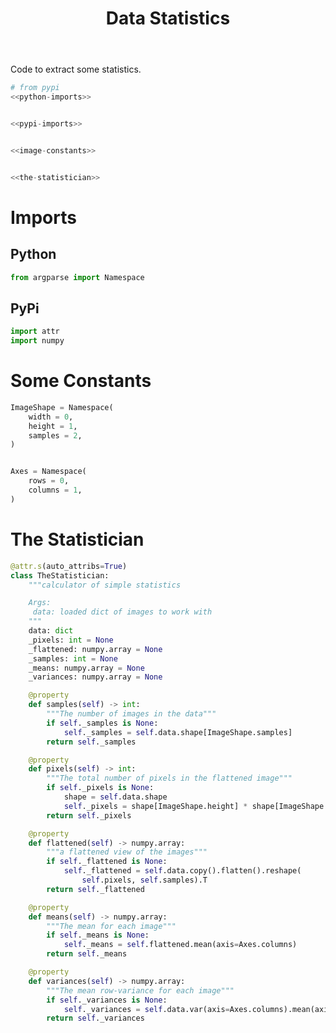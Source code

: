 #+TITLE: Data Statistics
Code to extract some statistics.
#+begin_src python :tangle statistics.py
# from pypi
<<python-imports>>


<<pypi-imports>>


<<image-constants>>


<<the-statistician>>
#+end_src
* Imports
** Python
#+begin_src python :noweb-ref python-imports
from argparse import Namespace
#+end_src
** PyPi
#+begin_src python :noweb-ref pypi-imports
import attr
import numpy
#+end_src
* Some Constants
#+begin_src python :noweb-ref image-constants
ImageShape = Namespace(
    width = 0,
    height = 1,
    samples = 2,
)


Axes = Namespace(
    rows = 0,
    columns = 1,
)
#+end_src
* The Statistician
#+begin_src python :noweb-ref the-statistician
@attr.s(auto_attribs=True)
class TheStatistician:
    """calculator of simple statistics
    
    Args:
     data: loaded dict of images to work with
    """
    data: dict
    _pixels: int = None
    _flattened: numpy.array = None
    _samples: int = None
    _means: numpy.array = None
    _variances: numpy.array = None

    @property
    def samples(self) -> int:
        """The number of images in the data"""
        if self._samples is None:
            self._samples = self.data.shape[ImageShape.samples]
        return self._samples

    @property
    def pixels(self) -> int:
        """The total number of pixels in the flattened image"""
        if self._pixels is None:
            shape = self.data.shape
            self._pixels = shape[ImageShape.height] * shape[ImageShape.width]
        return self._pixels

    @property
    def flattened(self) -> numpy.array:
        """a flattened view of the images"""
        if self._flattened is None:
            self._flattened = self.data.copy().flatten().reshape(
                self.pixels, self.samples).T
        return self._flattened

    @property
    def means(self) -> numpy.array:
        """The mean for each image"""
        if self._means is None:
            self._means = self.flattened.mean(axis=Axes.columns)
        return self._means

    @property
    def variances(self) -> numpy.array:
        """The mean row-variance for each image"""
        if self._variances is None:
            self._variances = self.data.var(axis=Axes.columns).mean(axis=Axes.rows)
        return self._variances
#+end_src
